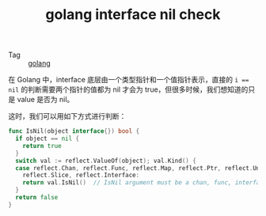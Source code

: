 :PROPERTIES:
:ID:       D970D7C0-E124-4327-B2B7-102509371312
:END:
#+TITLE: golang interface nil check

+ Tag :: [[id:06660642-7CC3-4116-8B42-A43EEB16137F][golang]]

在 Golang 中，interface 底层由一个类型指针和一个值指针表示，直接的 ~i == nil~ 的判断需要两个指针的值都为 nil 才会为 true，但很多时候，我们想知道的只是 value 是否为 nil。

这时，我们可以用如下方式进行判断：
#+begin_src go
  func IsNil(object interface{}) bool {
    if object == nil {
      return true
    }
    switch val := reflect.ValueOf(object); val.Kind() {
    case reflect.Chan, reflect.Func, reflect.Map, reflect.Ptr, reflect.UnsafePointer,
      reflect.Slice, reflect.Interface:
      return val.IsNil()  // IsNil argument must be a chan, func, interface, map, pointer, or slice value  
    }
    return false
  }
#+end_src

